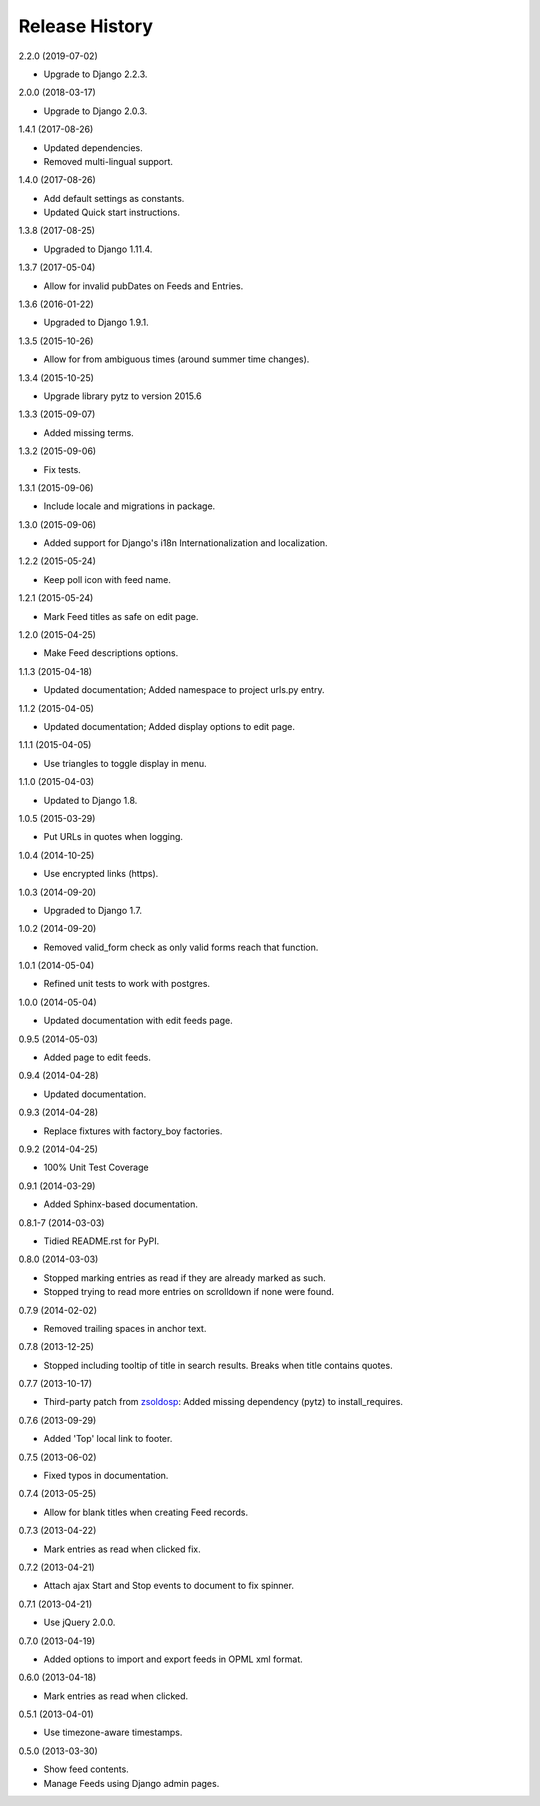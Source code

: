 .. :changelog:

Release History
===============

2.2.0 (2019-07-02)

* Upgrade to Django 2.2.3.

2.0.0 (2018-03-17)

* Upgrade to Django 2.0.3.

1.4.1 (2017-08-26)

* Updated dependencies.
* Removed multi-lingual support.

1.4.0 (2017-08-26)

* Add default settings as constants.
* Updated Quick start instructions.

1.3.8 (2017-08-25)

* Upgraded to Django 1.11.4.

1.3.7 (2017-05-04)

* Allow for invalid pubDates on Feeds and Entries.

1.3.6 (2016-01-22)

* Upgraded to Django 1.9.1.

1.3.5 (2015-10-26)

* Allow for from ambiguous times (around summer time changes).

1.3.4 (2015-10-25)

* Upgrade library pytz to version 2015.6

1.3.3 (2015-09-07)

* Added missing terms.

1.3.2 (2015-09-06)

* Fix tests.

1.3.1 (2015-09-06)

* Include locale and migrations in package.

1.3.0 (2015-09-06)

* Added support for Django's i18n Internationalization and localization.

1.2.2 (2015-05-24)

* Keep poll icon with feed name.

1.2.1 (2015-05-24)

* Mark Feed titles as safe on edit page.

1.2.0 (2015-04-25)

* Make Feed descriptions options.

1.1.3 (2015-04-18)

* Updated documentation; Added namespace to project urls.py entry.

1.1.2 (2015-04-05)

* Updated documentation; Added display options to edit page.

1.1.1 (2015-04-05)

* Use triangles to toggle display in menu.

1.1.0 (2015-04-03)

* Updated to Django 1.8.

1.0.5 (2015-03-29)

* Put URLs in quotes when logging.

1.0.4 (2014-10-25)

* Use encrypted links (https).

1.0.3 (2014-09-20)

* Upgraded to Django 1.7.

1.0.2 (2014-09-20)

* Removed valid_form check as only valid forms reach that function.

1.0.1 (2014-05-04)

* Refined unit tests to work with postgres.

1.0.0 (2014-05-04)

* Updated documentation with edit feeds page.

0.9.5 (2014-05-03)

* Added page to edit feeds.

0.9.4 (2014-04-28)

* Updated documentation.

0.9.3 (2014-04-28)

* Replace fixtures with factory_boy factories.

0.9.2 (2014-04-25)

* 100% Unit Test Coverage

0.9.1 (2014-03-29)

* Added Sphinx-based documentation.

0.8.1-7 (2014-03-03)

* Tidied README.rst for PyPI.

0.8.0 (2014-03-03)

* Stopped marking entries as read if they are already marked as such.
* Stopped trying to read more entries on scrolldown if none were found.

0.7.9 (2014-02-02)

* Removed trailing spaces in anchor text.

0.7.8 (2013-12-25)

* Stopped including tooltip of title in search results. Breaks when title contains quotes.

0.7.7 (2013-10-17)

* Third-party patch from `zsoldosp <https://github.com/zsoldosp>`_:
  Added missing dependency (pytz) to install_requires.

0.7.6 (2013-09-29)

* Added 'Top' local link to footer.

0.7.5 (2013-06-02)

* Fixed typos in documentation.

0.7.4 (2013-05-25)

* Allow for blank titles when creating Feed records.

0.7.3 (2013-04-22)

* Mark entries as read when clicked fix.

0.7.2 (2013-04-21)

* Attach ajax Start and Stop events to document to fix spinner.

0.7.1 (2013-04-21)

* Use jQuery 2.0.0.

0.7.0 (2013-04-19)

* Added options to import and export feeds in OPML xml format.

0.6.0 (2013-04-18)

* Mark entries as read when clicked.

0.5.1 (2013-04-01)

* Use timezone-aware timestamps.

0.5.0 (2013-03-30)

*  Show feed contents.
*  Manage Feeds using Django admin pages.

